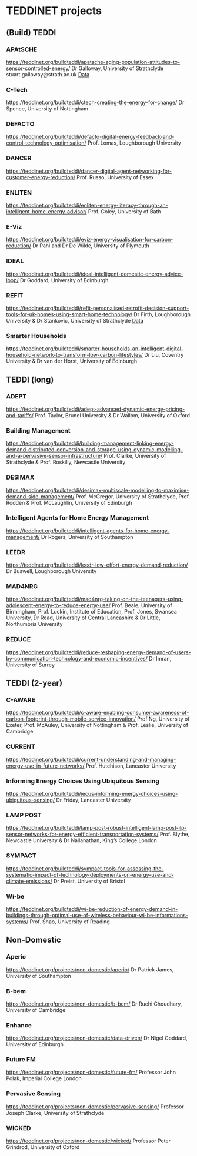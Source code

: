 * TEDDINET projects
** (Build) TEDDI
*** APAtSCHE
    https://teddinet.org/buildteddi/apatsche-aging-population-attitudes-to-sensor-controlled-energy/
    Dr Galloway, University of Strathclyde
    stuart.galloway@strath.ac.uk
    [[file:~/Documents/ApatSCHE][Data]]
*** C-Tech
    https://teddinet.org/buildteddi/ctech-creating-the-energy-for-change/
    Dr Spence, University of Nottingham
*** DEFACTO
    https://teddinet.org/buildteddi/defacto-digital-energy-feedback-and-control-technology-optimisation/
    Prof. Lomas, Loughborough University
*** DANCER
    https://teddinet.org/buildteddi/dancer-digital-agent-networking-for-customer-energy-reduction/
    Prof. Russo, University of Essex
*** ENLITEN
    https://teddinet.org/buildteddi/enliten-energy-literacy-through-an-intelligent-home-energy-advisor/
    Prof. Coley, University of Bath
*** E-Viz
    https://teddinet.org/buildteddi/eviz-energy-visualisation-for-carbon-reduction/
    Dr Pahl and Dr De Wilde, University of Plymouth
*** IDEAL
    https://teddinet.org/buildteddi/ideal-intelligent-domestic-energy-advice-loop/
    Dr Goddard, University of Edinburgh
*** REFIT
    https://teddinet.org/buildteddi/refit-personalised-retrofit-decision-support-tools-for-uk-homes-using-smart-home-technology/
    Dr Firth, Loughborough University & Dr Stankovic, University of Strathclyde
    [[file:~/Documents/refit][Data]]
*** Smarter Households
    https://teddinet.org/buildteddi/smarter-households-an-intelligent-digital-household-network-to-transform-low-carbon-lifestyles/
    Dr Liu, Coventry University & Dr van der Horst, University of Edinburgh

** TEDDI (long)
*** ADEPT
    https://teddinet.org/buildteddi/adept-advanced-dynamic-energy-pricing-and-tariffs/
    Prof. Taylor, Brunel University & Dr Wallom, University of Oxford
*** Building Management
    https://teddinet.org/buildteddi/building-management-linking-energy-demand-distributed-conversion-and-storage-using-dynamic-modelling-and-a-pervasive-sensor-infrastructure/
    Prof. Clarke, University of Strathclyde & Prof. Roskilly, Newcastle University
*** DESIMAX
    https://teddinet.org/buildteddi/desimax-multiscale-modelling-to-maximise-demand-side-management/
    Prof. McGregor, University of Strathclyde, Prof. Rodden & Prof. McLaughlin, University of Edinburgh
*** Intelligent Agents for Home Energy Management
    https://teddinet.org/buildteddi/intelligent-agents-for-home-energy-management/
    Dr Rogers, University of Southampton
*** LEEDR
    https://teddinet.org/buildteddi/leedr-low-effort-energy-demand-reduction/
    Dr Buswell, Loughborough University
*** MAD4NRG
    https://teddinet.org/buildteddi/mad4nrg-taking-on-the-teenagers-using-adolescent-energy-to-reduce-energy-use/
    Prof. Beale, University of Birmingham, Prof. Luckin, Institute of Education, Prof. Jones, Swansea University, Dr Read, University of Central Lancashire & Dr Little, Northumbria University
*** REDUCE
    https://teddinet.org/buildteddi/reduce-reshaping-energy-demand-of-users-by-communication-technology-and-economic-incentives/
    Dr Imran, University of Surrey

** TEDDI (2-year)
*** C-AWARE
    https://teddinet.org/buildteddi/c-aware-enabling-consumer-awareness-of-carbon-footprint-through-mobile-service-innovation/
    Prof Ng, University of Exeter, Prof. McAuley, University of Nottingham & Prof. Leslie, University of Cambridge
*** CURRENT
    https://teddinet.org/buildteddi/current-understanding-and-managing-energy-use-in-future-networks/
    Prof. Hutchison, Lancaster University
*** Informing Energy Choices Using Ubiquitous Sensing
    https://teddinet.org/buildteddi/iecus-informing-energy-choices-using-ubiquitous-sensing/
    Dr Friday, Lancaster University
*** LAMP POST
    https://teddinet.org/buildteddi/lamp-post-robust-intelligent-lamp-post-ilp-sensor-networks-for-energy-efficient-transportation-systems/
    Prof. Blythe, Newcastle University & Dr Nallanathan, King’s College London
*** SYMPACT
    https://teddinet.org/buildteddi/sympact-tools-for-assessing-the-systematic-impact-of-technology-deployments-on-energy-use-and-climate-emissions/
    Dr Preist, University of Bristol
*** Wi-be
    https://teddinet.org/buildteddi/wi-be-reduction-of-energy-demand-in-buildings-through-optimal-use-of-wireless-behaviour-wi-be-informations-systems/
    Prof. Shao, University of Reading

** Non-Domestic
*** Aperio
    https://teddinet.org/projects/non-domestic/aperio/
    Dr Patrick James, University of Southampton
*** B-bem
    https://teddinet.org/projects/non-domestic/b-bem/
    Dr Ruchi Choudhary, University of Cambridge
***  Enhance
    https://teddinet.org/projects/non-domestic/data-driven/
    Dr Nigel Goddard, University of Edinburgh
*** Future FM
    https://teddinet.org/projects/non-domestic/future-fm/
    Professor John Polak, Imperial College London
*** Pervasive Sensing
    https://teddinet.org/projects/non-domestic/pervasive-sensing/
    Professor Joseph Clarke, University of Strathclyde
***  WICKED
    https://teddinet.org/projects/non-domestic/wicked/
    Professor Peter Grindrod, University of Oxford


